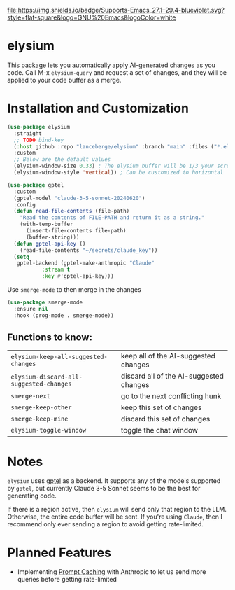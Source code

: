 [[http://www.gnu.org/licenses/gpl-3.0.txt][file:https://img.shields.io/badge/license-GPL_3-green.svg]]
[[https://img.shields.io/badge/Supports-Emacs_27.1–29.4-blueviolet.svg?style=flat-square&logo=GNU%20Emacs&logoColor=white][file:https://img.shields.io/badge/Supports-Emacs_27.1–29.4-blueviolet.svg?style=flat-square&logo=GNU%20Emacs&logoColor=white]]
[[https://github.com/lanceberge/elysium/actions][file:https://github.com/lanceberge/elysium/actions/workflows/ci.yml/badge.svg]]

* elysium

#+html: <p align="center"><img src="image/minotaur.png" width=300px /></p>

  This package lets you automatically apply AI-generated changes as you code. Call M-x =elysium-query=
  and request a set of changes, and they will be applied to your code buffer as a merge.

* Installation and Customization

#+BEGIN_SRC emacs-lisp :results none
(use-package elysium
  :straight
  ;; TODO bind-key
  (:host github :repo "lanceberge/elysium" :branch "main" :files ("*.el"))
  :custom
  ;; Below are the default values
  (elysium-window-size 0.33) ; The elysium buffer will be 1/3 your screen
  (elysium-window-style 'vertical)) ; Can be customized to horizontal

(use-package gptel
  :custom
  (gptel-model "claude-3-5-sonnet-20240620")
  :config
  (defun read-file-contents (file-path)
    "Read the contents of FILE-PATH and return it as a string."
    (with-temp-buffer
      (insert-file-contents file-path)
      (buffer-string)))
  (defun gptel-api-key ()
    (read-file-contents "~/secrets/claude_key"))
  (setq
   gptel-backend (gptel-make-anthropic "Claude"
		   :stream t
		   :key #'gptel-api-key)))
#+END_SRC

Use =smerge-mode= to then merge in the changes

#+BEGIN_SRC emacs-lisp :results none
(use-package smerge-mode
  :ensure nil
  :hook (prog-mode . smerge-mode))
#+END_SRC

** Functions to know:

| =elysium-keep-all-suggested-changes=    | keep all of the AI-suggested changes    |
| =elysium-discard-all-suggested-changes= | discard all of the AI-suggested changes |
| =smerge-next=                           | go to the next conflicting hunk         |
| =smerge-keep-other=                     | keep this set of changes                |
| =smerge-keep-mine=                      | discard this set of changes             |
| =elysium-toggle-window=                 | toggle the chat window            |

* Notes

  =elysium= uses [[https://github.com/karthink/gptel][gptel]] as a backend. It supports any of the models supported by =gptel=, but currently
  Claude 3-5 Sonnet seems to be the best for generating code.

  If there is a region active, then =elysium= will send only that region to the LLM. Otherwise, the entire code buffer will be sent. If you're using =Claude=, then I recommend only ever sending a region to avoid getting rate-limited.

* Planned Features

- Implementing [[https://docs.anthropic.com/en/docs/build-with-claude/prompt-caching][Prompt Caching]] with Anthropic to let us send more queries before getting rate-limited
